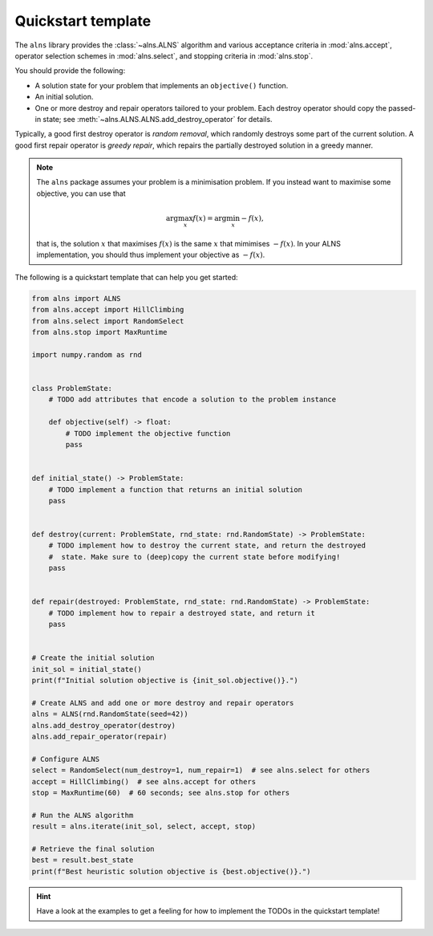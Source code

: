 Quickstart template
===================

The ``alns`` library provides the :class:`~alns.ALNS` algorithm and various
acceptance criteria in :mod:`alns.accept`, operator selection schemes in
:mod:`alns.select`, and stopping criteria in :mod:`alns.stop`.

You should provide the following:

* A solution state for your problem that implements an ``objective()`` function.
* An initial solution.
* One or more destroy and repair operators tailored to your problem. Each destroy
  operator should copy the passed-in state; see
  :meth:`~alns.ALNS.ALNS.add_destroy_operator` for details.

Typically, a good first destroy operator is *random removal*, which randomly destroys some part of the current solution.
A good first repair operator is *greedy repair*, which repairs the partially destroyed solution in a greedy manner.

.. note::

   The ``alns`` package assumes your problem is a minimisation problem. If you
   instead want to maximise some objective, you can use that

   .. math::

      \arg \max_x f(x) = \arg \min_x -f(x),

   that is, the solution :math:`x` that maximises :math:`f(x)` is the same
   :math:`x` that mimimises :math:`-f(x)`. In your ALNS implementation, you
   should thus implement your objective as :math:`-f(x)`.

The following is a quickstart template that can help you get started:

.. code-block:: python

    from alns import ALNS
    from alns.accept import HillClimbing
    from alns.select import RandomSelect
    from alns.stop import MaxRuntime

    import numpy.random as rnd


    class ProblemState:
        # TODO add attributes that encode a solution to the problem instance

        def objective(self) -> float:
            # TODO implement the objective function
            pass


    def initial_state() -> ProblemState:
        # TODO implement a function that returns an initial solution
        pass


    def destroy(current: ProblemState, rnd_state: rnd.RandomState) -> ProblemState:
        # TODO implement how to destroy the current state, and return the destroyed
        #  state. Make sure to (deep)copy the current state before modifying!
        pass


    def repair(destroyed: ProblemState, rnd_state: rnd.RandomState) -> ProblemState:
        # TODO implement how to repair a destroyed state, and return it
        pass


    # Create the initial solution
    init_sol = initial_state()
    print(f"Initial solution objective is {init_sol.objective()}.")

    # Create ALNS and add one or more destroy and repair operators
    alns = ALNS(rnd.RandomState(seed=42))
    alns.add_destroy_operator(destroy)
    alns.add_repair_operator(repair)

    # Configure ALNS
    select = RandomSelect(num_destroy=1, num_repair=1)  # see alns.select for others
    accept = HillClimbing()  # see alns.accept for others
    stop = MaxRuntime(60)  # 60 seconds; see alns.stop for others

    # Run the ALNS algorithm
    result = alns.iterate(init_sol, select, accept, stop)

    # Retrieve the final solution
    best = result.best_state
    print(f"Best heuristic solution objective is {best.objective()}.")

.. hint::

    Have a look at the examples to get a feeling for how to implement the TODOs
    in the quickstart template!
